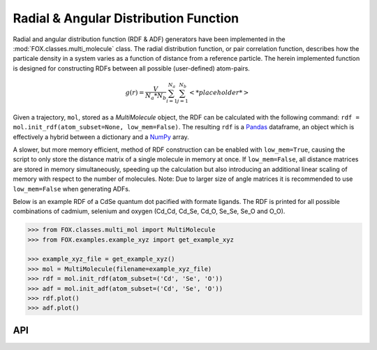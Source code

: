 .. _RDF:

Radial & Angular Distribution Function
======================================

Radial and angular distribution function (RDF & ADF) generators have been
implemented in the :mod:`FOX.classes.multi_molecule` class.
The radial distribution function, or pair correlation function, describes how
the particale density in a system varies as a function of distance from a
reference particle. The herein implemented function is designed for
constructing RDFs between all possible (user-defined) atom-pairs.

.. math::

    g(r) =
    \frac{V}{N_a*N_b} \sum_{i=1}^{N_a} \sum_{j=1}^{N_b} \left< *placeholder* \right>


Given a trajectory, ``mol``, stored as a *MultiMolecule* object, the RDF can
be calculated with the following
command: ``rdf = mol.init_rdf(atom_subset=None, low_mem=False)``.
The resulting ``rdf`` is a Pandas_ dataframe, an object which is effectively a
hybrid between a dictionary and a NumPy_ array.

A slower, but more memory efficient, method of RDF construction can be enabled
with ``low_mem=True``, causing the script to only store the distance matrix
of a single molecule in memory at once. If ``low_mem=False``, all distance
matrices are stored in memory simultaneously, speeding up the calculation
but also introducing an additional linear scaling of memory with respect to
the number of molecules.
Note: Due to larger size of angle matrices it is recommended to use
``low_mem=False`` when generating ADFs.

Below is an example RDF of a CdSe quantum dot pacified with formate ligands.
The RDF is printed for all possible combinations of cadmium, selenium and
oxygen (Cd_Cd, Cd_Se, Cd_O, Se_Se, Se_O and O_O).

.. code:: python

    >>> from FOX.classes.multi_mol import MultiMolecule
    >>> from FOX.examples.example_xyz import get_example_xyz

    >>> example_xyz_file = get_example_xyz()
    >>> mol = MultiMolecule(filename=example_xyz_file)
    >>> rdf = mol.init_rdf(atom_subset=('Cd', 'Se', 'O'))
    >>> adf = mol.init_adf(atom_subset=('Cd', 'Se', 'O'))
    >>> rdf.plot()
    >>> adf.plot()


.. plot::

    from FOX.classes.multi_mol import MultiMolecule
    from FOX.examples.example_xyz import get_example_xyz
    atoms = ('Cd', 'Se', 'O')
    xyz_file = get_example_xyz()
    mol = MultiMolecule(filename=xyz_file)
    rdf = mol.init_rdf(atom_subset=atoms)
    adf = mol.init_adf(atom_subset=atoms)
    rdf.plot()
    adf.plot()

API
---

.. automethod:: FOX.classes.multi_mol.MultiMolecule.init_rdf
    :noindex:

.. automethod:: FOX.classes.multi_mol.MultiMolecule.init_adf
    :noindex:


.. _NumPy: https://www.numpy.org/
.. _Pandas: https://pandas.pydata.org/
